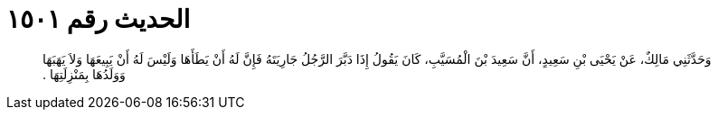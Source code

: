 
= الحديث رقم ١٥٠١

[quote.hadith]
وَحَدَّثَنِي مَالِكٌ، عَنْ يَحْيَى بْنِ سَعِيدٍ، أَنَّ سَعِيدَ بْنَ الْمُسَيَّبِ، كَانَ يَقُولُ إِذَا دَبَّرَ الرَّجُلُ  جَارِيَتَهُ فَإِنَّ لَهُ أَنْ يَطَأَهَا وَلَيْسَ لَهُ أَنْ يَبِيعَهَا وَلاَ يَهَبَهَا وَوَلَدُهَا بِمَنْزِلَتِهَا ‏.‏